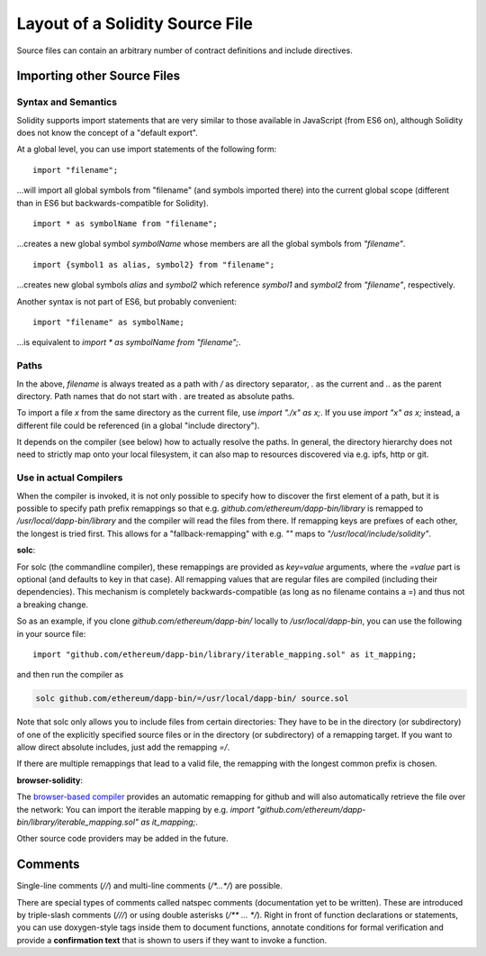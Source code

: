 ********************************
Layout of a Solidity Source File
********************************

Source files can contain an arbitrary number of contract definitions and include directives.

.. index:: source file, ! import

Importing other Source Files
============================

Syntax and Semantics
--------------------

Solidity supports import statements that are very similar to those available in JavaScript
(from ES6 on), although Solidity does not know the concept of a "default export".

At a global level, you can use import statements of the following form:

::

  import "filename";

...will import all global symbols from "filename" (and symbols imported there) into the 
current global scope (different than in ES6 but backwards-compatible for Solidity).

::

  import * as symbolName from "filename";

...creates a new global symbol `symbolName` whose members are all the global symbols from `"filename"`.

::

  import {symbol1 as alias, symbol2} from "filename";

...creates new global symbols `alias` and `symbol2` which reference `symbol1` and `symbol2` from `"filename"`, respectively.

Another syntax is not part of ES6, but probably convenient:

::

  import "filename" as symbolName;

...is equivalent to `import * as symbolName from "filename";`.

Paths
-----

In the above, `filename` is always treated as a path with `/` as directory separator,
`.` as the current and `..` as the parent directory. Path names that do not start
with `.` are treated as absolute paths.

To import a file `x` from the same directory as the current file, use `import "./x" as x;`.
If you use `import "x" as x;` instead, a different file could be referenced
(in a global "include directory").

It depends on the compiler (see below) how to actually resolve the paths.
In general, the directory hierarchy does not need to strictly map onto your local
filesystem, it can also map to resources discovered via e.g. ipfs, http or git.

Use in actual Compilers
-----------------------

When the compiler is invoked, it is not only possible to specify how to
discover the first element of a path, but it is possible to specify path prefix
remappings so that e.g. `github.com/ethereum/dapp-bin/library` is remapped to
`/usr/local/dapp-bin/library` and the compiler will read the files from there. If
remapping keys are prefixes of each other, the longest is tried first. This
allows for a "fallback-remapping" with e.g. `""` maps to
`"/usr/local/include/solidity"`.

**solc**:

For solc (the commandline compiler), these remappings are provided as `key=value`
arguments, where the `=value` part is optional (and defaults to key in that
case). All remapping values that are regular files are compiled (including
their dependencies). This mechanism is completely backwards-compatible (as long
as no filename contains a =) and thus not a breaking change.

So as an example, if you clone
`github.com/ethereum/dapp-bin/` locally to `/usr/local/dapp-bin`, you can use
the following in your source file:

::

  import "github.com/ethereum/dapp-bin/library/iterable_mapping.sol" as it_mapping;

and then run the compiler as

.. code-block:: shell

  solc github.com/ethereum/dapp-bin/=/usr/local/dapp-bin/ source.sol

Note that solc only allows you to include files from certain directories:
They have to be in the directory (or subdirectory) of one of the explicitly
specified source files or in the directory (or subdirectory) of a remapping
target. If you want to allow direct absolute includes, just add the
remapping `=/`.

If there are multiple remappings that lead to a valid file, the remapping
with the longest common prefix is chosen.

**browser-solidity**:

The `browser-based compiler <https://chriseth.github.io/browser-solidity>`_
provides an automatic remapping for github and will also automatically retrieve
the file over the network:
You can import the iterable mapping by e.g.
`import "github.com/ethereum/dapp-bin/library/iterable_mapping.sol" as it_mapping;`.

Other source code providers may be added in the future.


.. index:: ! comment, natspec

Comments
========

Single-line comments (`//`) and multi-line comments (`/*...*/`) are possible.

There are special types of comments called natspec comments
(documentation yet to be written). These are introduced by 
triple-slash comments (`///`) or using double asterisks (`/** ... */`).
Right in front of function declarations or statements,
you can use doxygen-style tags inside them to document functions, annotate conditions for formal
verification and provide a **confirmation text** that is shown to users if they want to
invoke a function.
